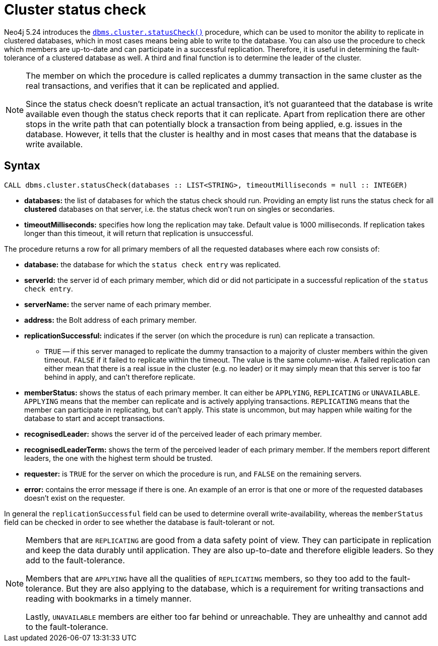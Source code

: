 :description: This section describes how to monitor a database's availability with the help of the cluster status check procedure.

[role=label--new-5.24 label--enterprise-edition]
[[cluster-status-check]]
= Cluster status check

Neo4j 5.24 introduces the xref:reference/procedures.adoc#procedure_dbms_cluster_statusCheck[`dbms.cluster.statusCheck()`] procedure, which can be used to monitor the ability to replicate in clustered databases, which in most cases means being able to write to the database.
You can also use the procedure to check which members are up-to-date and can participate in a successful replication.
Therefore, it is useful in determining the fault-tolerance of a clustered database as well.
A third and final function is to determine the leader of the cluster.

[NOTE]
====
The member on which the procedure is called replicates a dummy transaction in the same cluster as the real transactions, and verifies that it can be replicated and applied.

Since the status check doesn't replicate an actual transaction, it's not guaranteed that the database is write available even though the status check reports that it can replicate.
Apart from replication there are other stops in the write path that can potentially block a transaction from being applied, e.g. issues in the database.
However, it tells that the cluster is healthy and in most cases that means that the database is write available.
====

[[procedure-syntax]]
== Syntax

[source, shell]
----
CALL dbms.cluster.statusCheck(databases :: LIST<STRING>, timeoutMilliseconds = null :: INTEGER)
----

* *databases:* the list of databases for which the status check should run.
Providing an empty list runs the status check for all *clustered* databases on that server, i.e. the status check won't run on singles or secondaries.
* *timeoutMilliseconds:* specifies how long the replication may take.
Default value is 1000 milliseconds.
If replication takes longer than this timeout, it will return that replication is unsuccessful.


The procedure returns a row for all primary members of all the requested databases where each row consists of:

* *database:* the database for which the `status check entry` was replicated.
* *serverId:* the server id of each primary member, which did or did not participate in a successful replication of the `status check entry`.
* *serverName:* the server name of each primary member.
* *address:* the Bolt address of each primary member.
* *replicationSuccessful:* indicates if the server (on which the procedure is run) can replicate a transaction.
** `TRUE` -- if this server managed to replicate the dummy transaction to a majority of cluster members within the given timeout.
`FALSE` if it failed to replicate within the timeout.
The value is the same column-wise.
A failed replication can either mean that there is a real issue in the cluster (e.g. no leader) or it may simply mean that this server is too far behind in apply, and can't therefore replicate.
* *memberStatus:* shows the status of each primary member.
It can either be `APPLYING`, `REPLICATING` or `UNAVAILABLE`.
`APPLYING` means that the member can replicate and is actively applying transactions.
`REPLICATING` means that the member can participate in replicating, but can't apply.
This state is uncommon, but may happen while waiting for the database to start and accept transactions.
* *recognisedLeader:* shows the server id of the perceived leader of each primary member.
* *recognisedLeaderTerm:* shows the term of the perceived leader of each primary member.
If the members report different leaders, the one with the highest term should be trusted.
* *requester:* is `TRUE` for the server on which the procedure is run, and `FALSE` on the remaining servers.
* *error:* contains the error message if there is one.
An example of an error is that one or more of the requested databases doesn't exist on the requester.

In general the `replicationSuccessful` field can be used to determine overall write-availability, whereas the `memberStatus` field can be checked in order to see whether the database is fault-tolerant or not.

[NOTE]
====
Members that are `REPLICATING` are good from a data safety point of view.
They can participate in replication and keep the data durably until application.
They are also up-to-date and therefore eligible leaders.
So they add to the fault-tolerance.

Members that are `APPLYING` have all the qualities of `REPLICATING` members, so they too add to the fault-tolerance.
But they are also applying to the database, which is a requirement for writing transactions and reading with bookmarks in a timely manner.

Lastly, `UNAVAILABLE` members are either too far behind or unreachable.
They are unhealthy and cannot add to the fault-tolerance.
====



